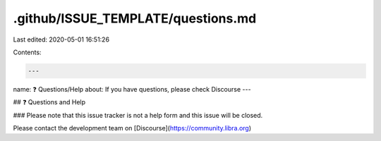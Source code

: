.github/ISSUE_TEMPLATE/questions.md
===================================

Last edited: 2020-05-01 16:51:26

Contents:

.. code-block:: md

    ---
name: ❓ Questions/Help
about: If you have questions, please check Discourse
---

## ❓ Questions and Help

### Please note that this issue tracker is not a help form and this issue will be closed.

Please contact the development team on [Discourse](https://community.libra.org)


